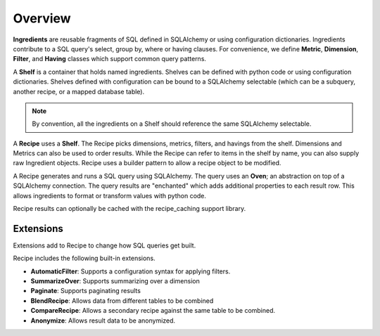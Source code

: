 .. _concepts_overview:

Overview
========

**Ingredients** are reusable fragments of SQL defined in SQLAlchemy or using
configuration dictionaries. Ingredients contribute to a SQL query's select,
group by, where or having clauses. For convenience, we define **Metric**,
**Dimension**, **Filter**, and **Having** classes which support common query patterns.

A **Shelf** is a container that holds named ingredients.
Shelves can be defined with python code or using configuration dictionaries.
Shelves defined with configuration can be bound to a SQLAlchemy selectable (which can
be a subquery, another recipe, or a mapped database table).

.. note::

    By convention, all the ingredients on a Shelf should reference the same
    SQLAlchemy selectable.

A **Recipe** uses a **Shelf**. The Recipe picks dimensions, metrics, filters,
and havings from the shelf. Dimensions and Metrics can also be used to order results.
While the Recipe can refer to items in the shelf by name, you can also supply
raw Ingredient objects. Recipe uses a builder pattern to allow a recipe object to be
modified.

A Recipe generates and runs a SQL query using SQLAlchemy. The query uses an **Oven**;
an abstraction on top of a SQLAlchemy connection. The query results are "enchanted"
which adds additional properties to each result row. This allows ingredients to
format or transform values with python code.

Recipe results can optionally be cached with the recipe_caching support library.

Extensions
----------

Extensions add to Recipe to change how SQL queries get built.

Recipe includes the following built-in extensions.

* **AutomaticFilter**: Supports a configuration syntax for applying filters.
* **SummarizeOver**: Supports summarizing over a dimension
* **Paginate**: Supports paginating results
* **BlendRecipe**: Allows data from different tables to be combined
* **CompareRecipe**: Allows a secondary recipe against the same table to be combined.
* **Anonymize**: Allows result data to be anonymized.
